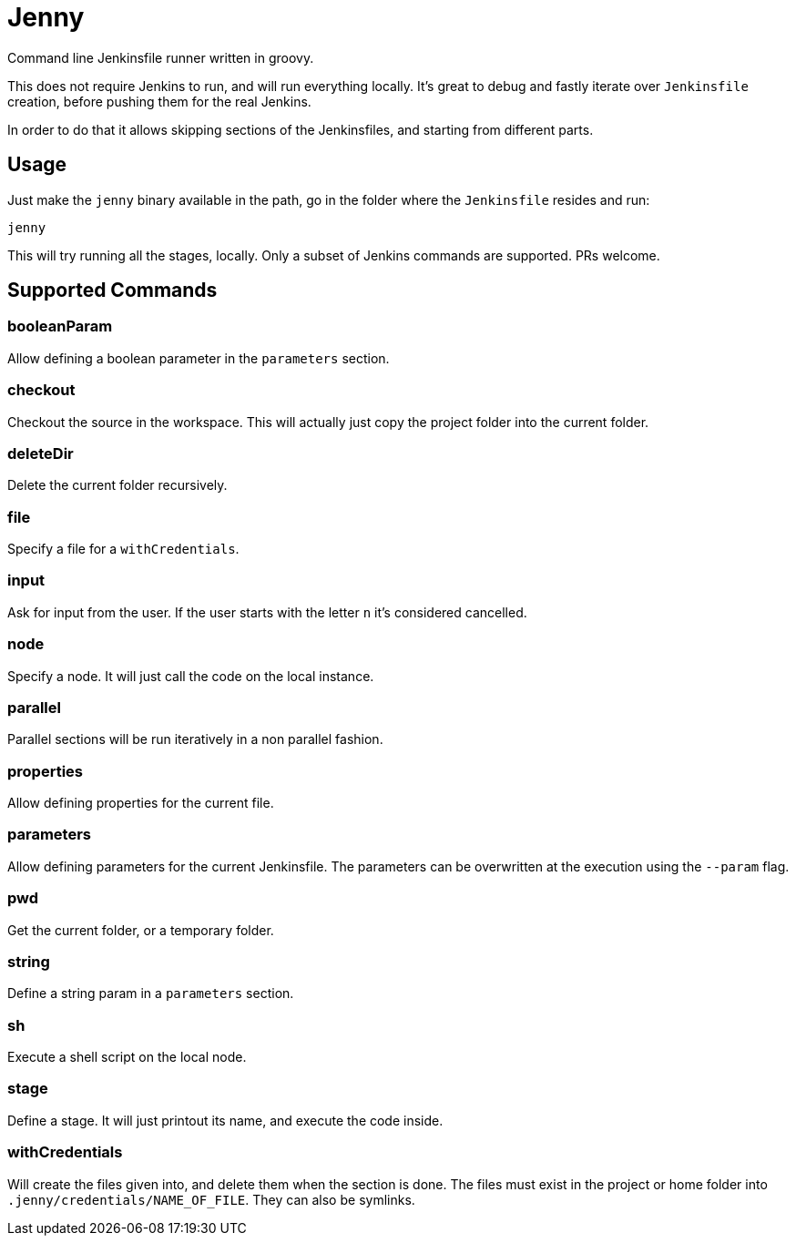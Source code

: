 = Jenny

Command line Jenkinsfile runner written in groovy.

This does not require Jenkins to run, and will run everything locally. It's
great to debug and fastly iterate over `Jenkinsfile` creation, before pushing
them for the real Jenkins.

In order to do that it allows skipping sections of the Jenkinsfiles, and
starting from different parts.

== Usage

Just make the `jenny` binary available in the path, go in the folder where the
`Jenkinsfile` resides and run:

[source,sh]
-----------------------------------------------------------------------------
jenny
-----------------------------------------------------------------------------

This will try running all the stages, locally. Only a subset of Jenkins
commands are supported. PRs welcome.

== Supported Commands

=== booleanParam

Allow defining a boolean parameter in the `parameters` section.

=== checkout

Checkout the source in the workspace. This will actually just copy the project
folder into the current folder.

=== deleteDir

Delete the current folder recursively.

=== file

Specify a file for a `withCredentials`.

=== input

Ask for input from the user. If the user starts with the letter `n` it's
considered cancelled.

=== node

Specify a node. It will just call the code on the local instance.

=== parallel

Parallel sections will be run iteratively in a non parallel fashion.

=== properties

Allow defining properties for the current file.

=== parameters

Allow defining parameters for the current Jenkinsfile. The parameters can be
overwritten at the execution using the `--param` flag.

=== pwd

Get the current folder, or a temporary folder.

=== string

Define a string param in a `parameters` section.

=== sh

Execute a shell script on the local node.

=== stage

Define a stage. It will just printout its name, and execute the code inside.

=== withCredentials

Will create the files given into, and delete them when the section is done.
The files must exist in the project or home folder into
`.jenny/credentials/NAME_OF_FILE`.  They can also be symlinks.

